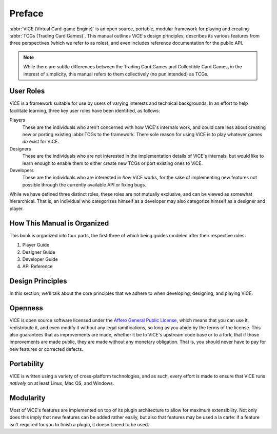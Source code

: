Preface
#######
:abbr:`ViCE (Virtual Card-game Engine)` is an open source, portable, modular 
framework for playing and creating :abbr:`TCGs (Trading Card Games)`. This 
manual outlines ViCE's design principles, describes its various features from 
three perspectives (which we refer to as roles), and even includes reference 
documentation for the public API.

.. note::
    While there are subtle differences between the Trading Card Games and
    Collectible Card Games, in the interest of simplicity, this manual refers
    to them collectively (no pun intended) as TCGs. 

User Roles
----------
ViCE is a framework suitable for use by users 
of varying interests and technical backgrounds. In an effort to help facilitate 
learning, three key user roles have been identified, as follows:

Players
    These are the individuals who aren't concerned with how 
    ViCE's internals work, and could care less 
    about creating new or porting existing :abbr:TCGs to 
    the framework. There sole reason for using 
    ViCE is to play whatever games *do* 
    exist for ViCE.

Designers
    These are the individuals who are not interested in the
    implementation details of ViCE's internals, 
    but would like to learn enough to enable them to either create new TCGs or 
    port existing ones to ViCE.
 
Developers
    These are the individuals who are interested in *how* 
    ViCE works, for the sake of implementing 
    new features not possible through the currently available API or fixing bugs.

While we have defined three distinct roles, these roles are not mutually
exclusive, and can be viewed as somewhat hierarchical. That is, an individual
who categorizes himself as a developer may also categorize himself as a
designer and player.

How This Manual is Organized
----------------------------
This book is organized into four parts, the first three of which being guides
modeled after their respective roles:

#. Player Guide
#. Designer Guide
#. Developer Guide
#. API Reference

Design Principles
-----------------
In this section, we'll talk about the core principles that we adhere to when
developing, designing, and playing ViCE.

Openness
--------
ViCE is open source software licensed under 
the `Affero General Public License <http://www.gnu.org/licenses/agpl-3.0.html>`_,
which means that you can use it, redistribute it, and even modify it without
any legal ramifications, so long as you abide by the terms of the license. 
This also guarantees that as improvements are made, whether it be to 
ViCE's upstream code base or to a fork, that 
if those improvements are made public, they are made without any monetary 
obligation. That is, you should never have to pay for new features or corrected defects.

Portability
-----------
ViCE is written using a variety of 
cross-platform technologies, and as such, every effort is made to ensure that 
ViCE runs *natively* on at least Linux, 
Mac OS, and Windows. 

Modularity
----------
Most of ViCE's features are implemented on top 
of its plugin architecture to allow for maximum extensibility. Not only does 
this imply that new features can be added rather easily, but also that features 
may be used a la carte: if a feature isn't required for you to finish a plugin, 
it doesn't need to be used.

